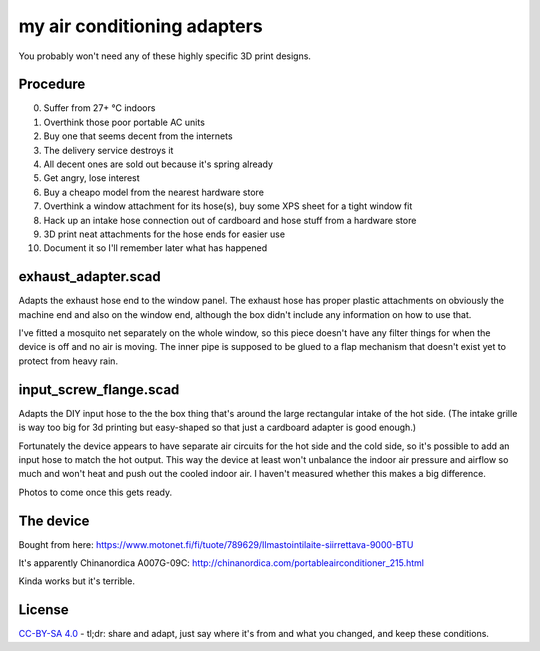 my air conditioning adapters
============================

You probably won't need any of these highly specific 3D print designs.

Procedure
---------

0. Suffer from 27+ °C indoors
1. Overthink those poor portable AC units
2. Buy one that seems decent from the internets
3. The delivery service destroys it
4. All decent ones are sold out because it's spring already
5. Get angry, lose interest
6. Buy a cheapo model from the nearest hardware store
7. Overthink a window attachment for its hose(s), buy some XPS sheet for a tight window fit
8. Hack up an intake hose connection out of cardboard and hose stuff from a hardware store
9. 3D print neat attachments for the hose ends for easier use
10. Document it so I'll remember later what has happened

exhaust_adapter.scad
--------------------

Adapts the exhaust hose end to the window panel.
The exhaust hose has proper plastic attachments on obviously the machine end and also on the window end, although the box didn't include any information on how to use that.

I've fitted a mosquito net separately on the whole window, so this piece doesn't have any filter things for when the device is off and no air is moving.
The inner pipe is supposed to be glued to a flap mechanism that doesn't exist yet to protect from heavy rain.

.. image:: exhaust_adapter_fitted.jpg

input_screw_flange.scad
-----------------------

Adapts the DIY input hose to the the box thing that's around the large rectangular intake of the hot side.
(The intake grille is way too big for 3d printing but easy-shaped so that just a cardboard adapter is good enough.)

Fortunately the device appears to have separate air circuits for the hot side and the cold side, so it's possible to add an input hose to match the hot output.
This way the device at least won't unbalance the indoor air pressure and airflow so much and won't heat and push out the cooled indoor air.
I haven't measured whether this makes a big difference.

Photos to come once this gets ready.

The device
----------

Bought from here: https://www.motonet.fi/fi/tuote/789629/Ilmastointilaite-siirrettava-9000-BTU

It's apparently Chinanordica A007G-09C: http://chinanordica.com/portableairconditioner_215.html

Kinda works but it's terrible.

License
-------

`CC-BY-SA 4.0 <https://creativecommons.org/licenses/by-sa/4.0/>`_ - tl;dr: share and adapt, just say where it's from and what you changed, and keep these conditions.
